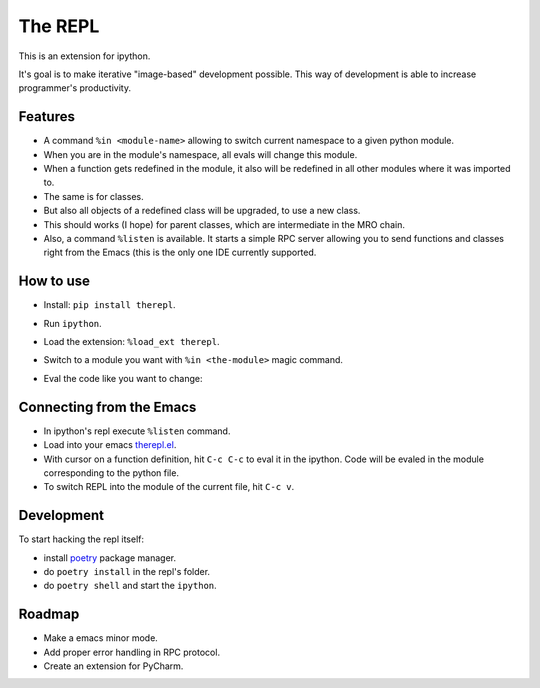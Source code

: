 ==========
 The REPL
==========

This is an extension for ipython.

It's goal is to make iterative "image-based" development possible.
This way of development is able to increase programmer's productivity.


Features
========

* A command ``%in <module-name>`` allowing to switch current namespace
  to a given python module.
* When you are in the module's namespace, all evals will change this module.
* When a function gets redefined in the module, it also will be redefined
  in all other modules where it was imported to.
* The same is for classes.
* But also all objects of a redefined class will be upgraded, to use a new class.
* This should works (I hope) for parent classes, which are intermediate in the MRO chain.
* Also, a command ``%listen`` is available. It starts a simple RPC server
  allowing you to send functions and classes right from the Emacs (this is the only one IDE
  currently supported.


How to use
==========

* Install: ``pip install therepl``.
* Run ``ipython``.
* Load the extension: ``%load_ext therepl``.
* Switch to a module you want with ``%in <the-module>`` magic command.
* Eval the code like you want to change:

  .. image:: docs/therepl-demo.gif


Connecting from the Emacs
=========================

* In ipython's repl execute ``%listen`` command.
* Load into your emacs `therepl.el`_.
* With cursor on a function definition, hit ``C-c C-c`` to eval it
  in the ipython. Code will be evaled in the module corresponding to
  the python file.
* To switch REPL into the module of the current file, hit ``C-c v``.
  

Development
===========

To start hacking the repl itself:

* install poetry_ package manager.
* do ``poetry install`` in the repl's folder.
* do ``poetry shell`` and start the ``ipython``.


Roadmap
=======

* Make a emacs minor mode.
* Add proper error handling in RPC protocol.
* Create an extension for PyCharm.

.. _poetry: https://github.com/sdispater/poetry
.. _therepl.el: https://github.com/40ants/therepl/blob/master/therepl.el
